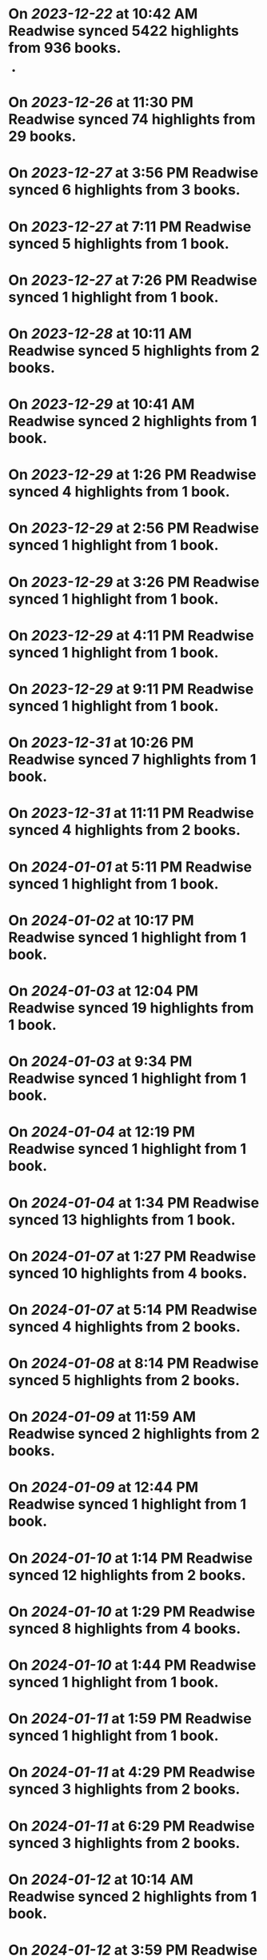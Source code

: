 * On [[2023-12-22]] at 10:42 AM Readwise synced 5422 highlights from 936 books.
-
* On [[2023-12-26]] at 11:30 PM Readwise synced 74 highlights from 29 books.
* On [[2023-12-27]] at 3:56 PM Readwise synced 6 highlights from 3 books.
* On [[2023-12-27]] at 7:11 PM Readwise synced 5 highlights from 1 book.
* On [[2023-12-27]] at 7:26 PM Readwise synced 1 highlight from 1 book.
* On [[2023-12-28]] at 10:11 AM Readwise synced 5 highlights from 2 books.
* On [[2023-12-29]] at 10:41 AM Readwise synced 2 highlights from 1 book.
* On [[2023-12-29]] at 1:26 PM Readwise synced 4 highlights from 1 book.
* On [[2023-12-29]] at 2:56 PM Readwise synced 1 highlight from 1 book.
* On [[2023-12-29]] at 3:26 PM Readwise synced 1 highlight from 1 book.
* On [[2023-12-29]] at 4:11 PM Readwise synced 1 highlight from 1 book.
* On [[2023-12-29]] at 9:11 PM Readwise synced 1 highlight from 1 book.
* On [[2023-12-31]] at 10:26 PM Readwise synced 7 highlights from 1 book.
* On [[2023-12-31]] at 11:11 PM Readwise synced 4 highlights from 2 books.
* On [[2024-01-01]] at 5:11 PM Readwise synced 1 highlight from 1 book.
* On [[2024-01-02]] at 10:17 PM Readwise synced 1 highlight from 1 book.
* On [[2024-01-03]] at 12:04 PM Readwise synced 19 highlights from 1 book.
* On [[2024-01-03]] at 9:34 PM Readwise synced 1 highlight from 1 book.
* On [[2024-01-04]] at 12:19 PM Readwise synced 1 highlight from 1 book.
* On [[2024-01-04]] at 1:34 PM Readwise synced 13 highlights from 1 book.
* On [[2024-01-07]] at 1:27 PM Readwise synced 10 highlights from 4 books.
* On [[2024-01-07]] at 5:14 PM Readwise synced 4 highlights from 2 books.
* On [[2024-01-08]] at 8:14 PM Readwise synced 5 highlights from 2 books.
* On [[2024-01-09]] at 11:59 AM Readwise synced 2 highlights from 2 books.
* On [[2024-01-09]] at 12:44 PM Readwise synced 1 highlight from 1 book.
* On [[2024-01-10]] at 1:14 PM Readwise synced 12 highlights from 2 books.
* On [[2024-01-10]] at 1:29 PM Readwise synced 8 highlights from 4 books.
* On [[2024-01-10]] at 1:44 PM Readwise synced 1 highlight from 1 book.
* On [[2024-01-11]] at 1:59 PM Readwise synced 1 highlight from 1 book.
* On [[2024-01-11]] at 4:29 PM Readwise synced 3 highlights from 2 books.
* On [[2024-01-11]] at 6:29 PM Readwise synced 3 highlights from 2 books.
* On [[2024-01-12]] at 10:14 AM Readwise synced 2 highlights from 1 book.
* On [[2024-01-12]] at 3:59 PM Readwise synced 1 highlight from 1 book.
* On [[2024-01-12]] at 8:44 PM Readwise synced 1 highlight from 1 book.
* On [[2024-01-14]] at 1:44 PM Readwise synced 3 highlights from 2 books.
* On [[2024-01-14]] at 11:29 PM Readwise synced 5 highlights from 1 book.
* On [[2024-01-15]] at 11:44 AM Readwise synced 1 highlight from 1 book.
* On [[2024-01-16]] at 12:44 PM Readwise synced 1 highlight from 1 book.
* On [[2024-01-16]] at 2:44 PM Readwise synced 1 highlight from 1 book.
* On [[2024-01-16]] at 5:29 PM Readwise synced 8 highlights from 2 books.
* On [[2024-01-16]] at 5:44 PM Readwise synced 1 highlight from 1 book.
* On [[2024-01-16]] at 7:44 PM Readwise synced 3 highlights from 2 books.
* On [[2024-01-17]] at 12:59 PM Readwise synced 2 highlights from 2 books.
* On [[2024-01-17]] at 3:29 PM Readwise synced 1 highlight from 1 book.
* On [[2024-01-18]] at 9:59 PM Readwise synced 15 highlights from 4 books.
* On [[2024-01-19]] at 9:16 AM Readwise synced 3 highlights from 3 books.
* On [[2024-01-19]] at 11:46 AM Readwise synced 6 highlights from 1 book.
* On [[2024-01-19]] at 12:16 PM Readwise synced 4 highlights from 2 books.
* On [[2024-01-19]] at 12:46 PM Readwise synced 3 highlights from 1 book.
* On [[2024-01-20]] at 3:31 PM Readwise synced 5 highlights from 3 books.
* On [[2024-01-21]] at 6:16 PM Readwise synced 5 highlights from 5 books.
* On [[2024-01-22]] at 12:31 AM Readwise synced 8 highlights from 1 book.
* On [[2024-01-22]] at 11:17 AM Readwise synced 5 highlights from 2 books.
* On [[2024-01-22]] at 11:31 AM Readwise synced 6 highlights from 3 books.
* On [[2024-01-22]] at 11:46 AM Readwise synced 1 highlight from 1 book.
* On [[2024-01-22]] at 12:46 PM Readwise synced 1 highlight from 1 book.
* On [[2024-01-22]] at 1:01 PM Readwise synced 1 highlight from 1 book.
* On [[2024-01-22]] at 2:16 PM Readwise synced 1 highlight from 1 book.
* On [[2024-01-22]] at 5:46 PM Readwise synced 4 highlights from 2 books.
* On [[2024-01-22]] at 8:02 PM Readwise synced 1 highlight from 1 book.
* On [[2024-01-23]] at 10:31 AM Readwise synced 2 highlights from 1 book.
* On [[2024-01-23]] at 12:16 PM Readwise synced 1 highlight from 1 book.
* On [[2024-01-23]] at 1:46 PM Readwise synced 14 highlights from 3 books.
* On [[2024-01-23]] at 2:01 PM Readwise synced 1 highlight from 1 book.
* On [[2024-01-23]] at 6:31 PM Readwise synced 7 highlights from 2 books.
* On [[2024-01-24]] at 7:04 PM Readwise synced 1 highlight from 1 book.
* On [[2024-02-06]] at 10:50 PM Readwise synced 111 highlights from 41 books.
* On [[2024-02-29]] at 11:35 PM Readwise synced 92 highlights from 27 books.
* On [[2024-03-08]] at 12:33 AM Readwise synced 102 highlights from 35 books.
* On [[2024-03-10]] at 5:02 PM Readwise synced 27 highlights from 16 books.
* On [[2024-03-12]] at 12:03 AM Readwise synced 2 highlights from 1 book.